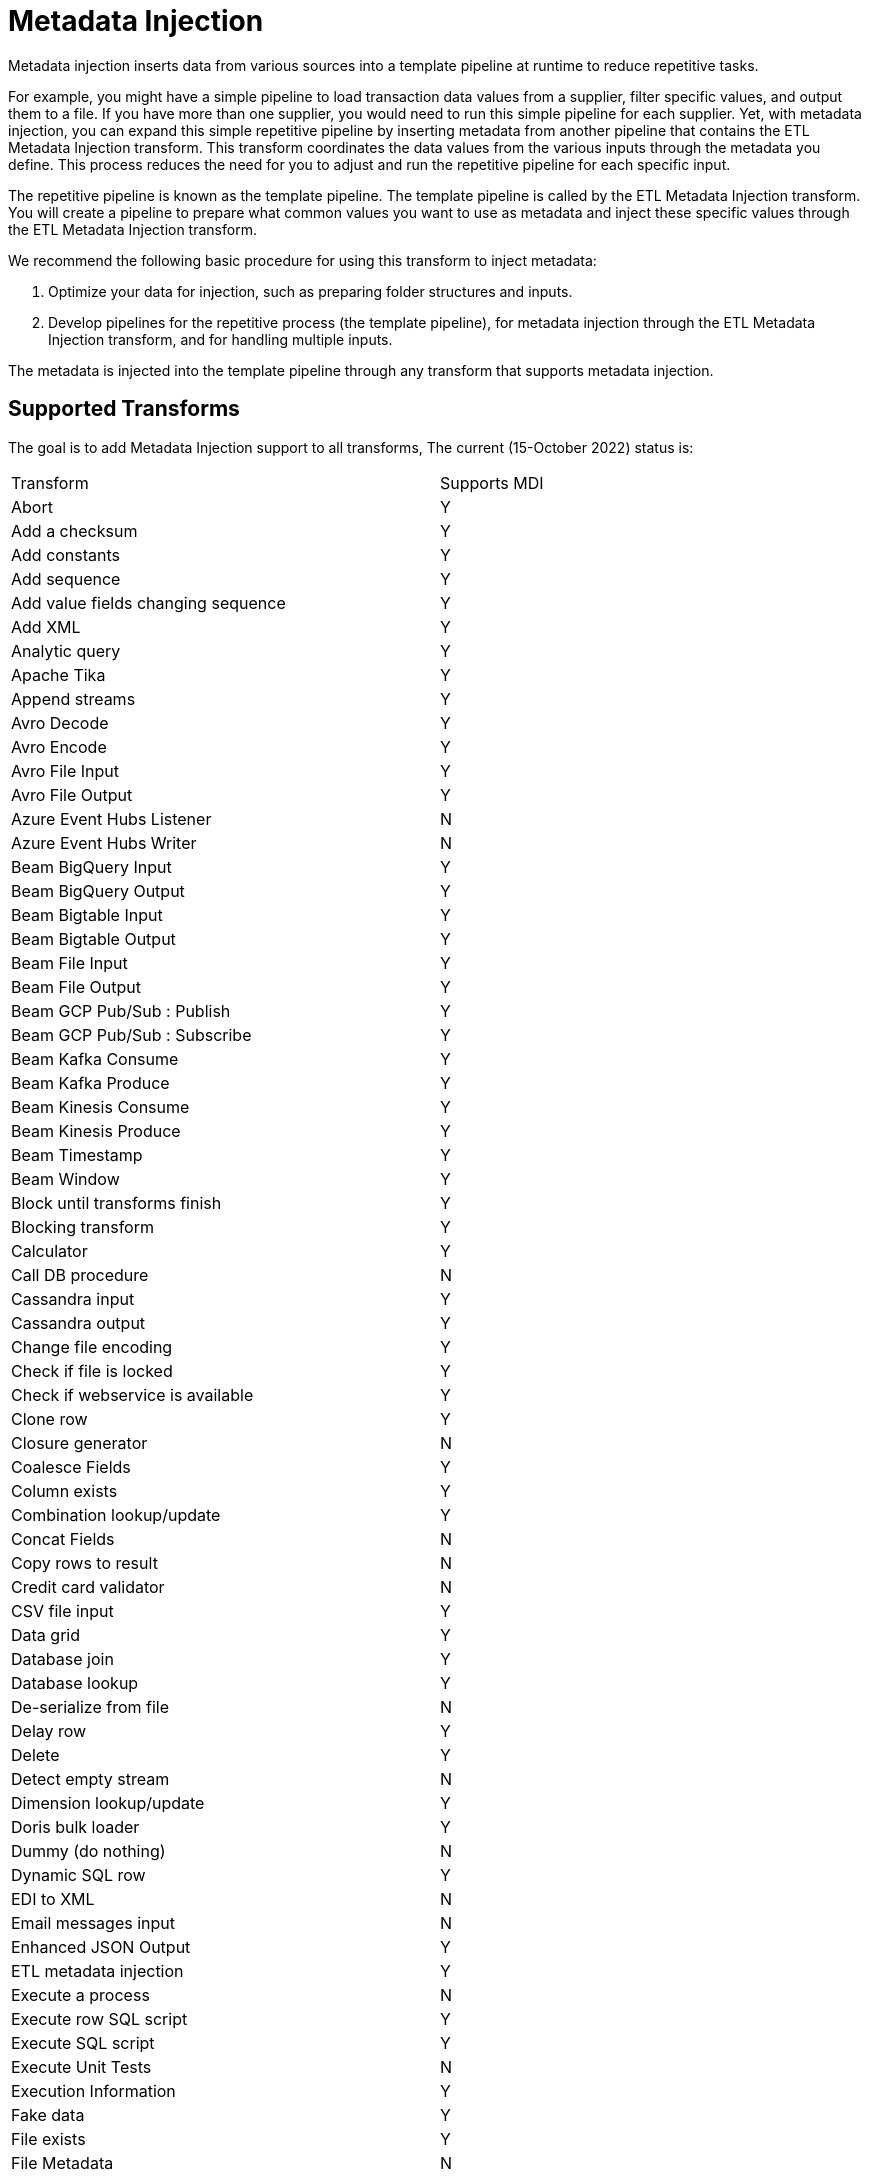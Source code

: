 ////
Licensed to the Apache Software Foundation (ASF) under one
or more contributor license agreements.  See the NOTICE file
distributed with this work for additional information
regarding copyright ownership.  The ASF licenses this file
to you under the Apache License, Version 2.0 (the
"License"); you may not use this file except in compliance
with the License.  You may obtain a copy of the License at
  http://www.apache.org/licenses/LICENSE-2.0
Unless required by applicable law or agreed to in writing,
software distributed under the License is distributed on an
"AS IS" BASIS, WITHOUT WARRANTIES OR CONDITIONS OF ANY
KIND, either express or implied.  See the License for the
specific language governing permissions and limitations
under the License.
////
[[MetadataInjection]]
:imagesdir: ../assets/images
:description: Metadata injection inserts data from various sources into a template pipeline at runtime to reduce repetitive tasks.

= Metadata Injection

Metadata injection inserts data from various sources into a template pipeline at runtime to reduce repetitive tasks.

For example, you might have a simple pipeline to load transaction data values from a supplier, filter specific values, and output them to a file.
If you have more than one supplier, you would need to run this simple pipeline for each supplier.
Yet, with metadata injection, you can expand this simple repetitive pipeline by inserting metadata from another pipeline that contains the ETL Metadata Injection transform.
This transform coordinates the data values from the various inputs through the metadata you define.
This process reduces the need for you to adjust and run the repetitive pipeline for each specific input.

The repetitive pipeline is known as the template pipeline.
The template pipeline is called by the ETL Metadata Injection transform.
You will create a pipeline to prepare what common values you want to use as metadata and inject these specific values through the ETL Metadata Injection transform.

We recommend the following basic procedure for using this transform to inject metadata:

1. Optimize your data for injection, such as preparing folder structures and inputs.

2. Develop pipelines for the repetitive process (the template pipeline), for metadata injection through the ETL Metadata Injection transform, and for handling multiple inputs.

The metadata is injected into the template pipeline through any transform that supports metadata injection.

== Supported Transforms

The goal is to add Metadata Injection support to all transforms, The current (15-October 2022) status is:

|===
|Transform|Supports MDI
|Abort|Y
|Add a checksum|Y
|Add constants|Y
|Add sequence|Y
|Add value fields changing sequence|Y
|Add XML|Y
|Analytic query|Y
|Apache Tika|Y
|Append streams|Y
|Avro Decode|Y
|Avro Encode|Y
|Avro File Input|Y
|Avro File Output|Y
|Azure Event Hubs Listener|N
|Azure Event Hubs Writer|N
|Beam BigQuery Input|Y
|Beam BigQuery Output|Y
|Beam Bigtable Input|Y
|Beam Bigtable Output|Y
|Beam File Input|Y
|Beam File Output|Y
|Beam GCP Pub/Sub : Publish|Y
|Beam GCP Pub/Sub : Subscribe|Y
|Beam Kafka Consume|Y
|Beam Kafka Produce|Y
|Beam Kinesis Consume|Y
|Beam Kinesis Produce|Y
|Beam Timestamp|Y
|Beam Window|Y
|Block until transforms finish|Y
|Blocking transform|Y
|Calculator|Y
|Call DB procedure|N
|Cassandra input|Y
|Cassandra output|Y
|Change file encoding|Y
|Check if file is locked|Y
|Check if webservice is available|Y
|Clone row|Y
|Closure generator|N
|Coalesce Fields|Y
|Column exists|Y
|Combination lookup/update|Y
|Concat Fields|N
|Copy rows to result|N
|Credit card validator|N
|CSV file input|Y
|Data grid|Y
|Database join|Y
|Database lookup|Y
|De-serialize from file|N
|Delay row|Y
|Delete|Y
|Detect empty stream|N
|Dimension lookup/update|Y
|Doris bulk loader|Y
|Dummy (do nothing)|N
|Dynamic SQL row|Y
|EDI to XML|N
|Email messages input|N
|Enhanced JSON Output|Y
|ETL metadata injection|Y
|Execute a process|N
|Execute row SQL script|Y
|Execute SQL script|Y
|Execute Unit Tests|N
|Execution Information|Y
|Fake data|Y
|File exists|Y
|File Metadata|N
|Filter rows|Y
|Formula|Y
|Fuzzy match|N
|Generate random value|N
|Generate rows|Y
|Get data from XML|N
|Get file names|Y
|Get files from result|N
|Get files rows count|N
|Get ID from hop server|N
|Get Neo4j Logging Info|Y
|Get records from stream|N
|Get rows from result|N
|Get Server Status|Y
|Get subfolder names|N
|Get system info|Y
|Get table names|Y
|Get variables|Y
|Group by|Y
|HTTP client|N
|HTTP post|Y
|Identify last row in a stream|Y
|If Null|Y
|Injector|Y
|Insert / update|Y
|Java filter|Y
|JavaScript|Y
|Join rows (cartesian product)|Y
|JSON input|Y
|JSON output|Y
|Kafka Consumer|Y
|Kafka Producer|Y
|LDAP input|N
|LDAP output|N
|Load file content in memory|N
|Mail|N
|Mapping Input|N
|Mapping Output|N
|Memory group by|Y
|Merge join|Y
|Merge rows (diff)|Y
|Metadata Input|Y
|Metadata structure of stream|Y
|Microsoft Access output|Y
|Microsoft Excel input|Y
|Microsoft Excel writer|Y
|MonetDB bulk loader|Y
|MongoDB Delete|Y
|MongoDB input|Y
|MongoDB output|Y
|Multiway merge join|Y
|Neo4j Cypher|Y
|Neo4j Cypher Builder|Y
|Neo4j Generate CSVs|N
|Neo4j Graph Output|Y
|Neo4j Import|Y
|Neo4J Output|Y
|Neo4j Split Graph|N
|Null if|Y
|Number range|Y
|org.mozilla.javascript.UniqueTag@1bac1db9: NOT_FOUND|N
|Parquet File Input|Y
|Parquet File Output |Y
|PGP decrypt stream|N
|PGP encrypt stream|N
|Pipeline executor|N
|Pipeline Logging|Y
|Pipeline Probe|Y
|PostgreSQL Bulk Loader|Y
|Process files|Y
|Properties input|N
|Properties output|N
|Regex evaluation|N
|Replace in string|Y
|Reservoir sampling|N
|REST client|N
|Row denormaliser|Y
|Row flattener|N
|Row normaliser|Y
|Rules accumulator|Y
|Rules executor|Y
|Run SSH commands|Y
|Salesforce delete|N
|Salesforce input|Y
|Salesforce insert|N
|Salesforce update|N
|Salesforce upsert|N
|Sample rows|N
|SAS Input|N
|Select values|Y
|Serialize to file|N
|Set field value|Y
|Set field value to a constant|Y
|Set files in result|N
|Set variables|N
|Simple Mapping|N
|Snowflake Bulk Loader|Y
|Sort rows|Y
|Sorted merge|Y
|Split field to rows|Y
|Split fields|Y
|Splunk Input|Y
|SQL file output|N
|SSTable output|Y
|Standardize phone number|Y
|Stream lookup|Y
|Stream Schema Merge|N
|String operations|Y
|Strings cut|Y
|Switch / case|Y
|Synchronize after merge|Y
|Table compare|Y
|Table exists|Y
|Table input|Y
|Table output|Y
|Teradata Fastload bulk loader|N
|Text file input|Y
|Text file input (deprecated)|N
|Text file output|Y
|Token Replacement|Y
|Unique rows|Y
|Unique rows (HashSet)|N
|Update|Y
|User defined Java class|Y
|User defined Java expression|Y
|Value mapper|Y
|Web services lookup|N
|Workflow executor|N
|Workflow Logging|Y
|Write to log|N
|XML input stream (StAX)|N
|XML join|Y
|XML output|Y
|XSD validator|N
|XSL Transformation|N
|YAML input |N
|Zip file|Y
|===
